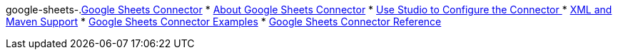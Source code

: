 google-sheets-.xref:index.adoc[Google Sheets Connector]
* xref:index.adoc[About Google Sheets Connector]
* xref:google-sheets-connector-studio.adoc[Use Studio to Configure the Connector ]
* xref:google-sheets-connector-xml-maven.adoc[XML and Maven Support]
* xref:google-sheets-connector-examples.adoc[Google Sheets Connector Examples]
* xref:google-sheets-connector-reference.adoc[Google Sheets Connector Reference]
